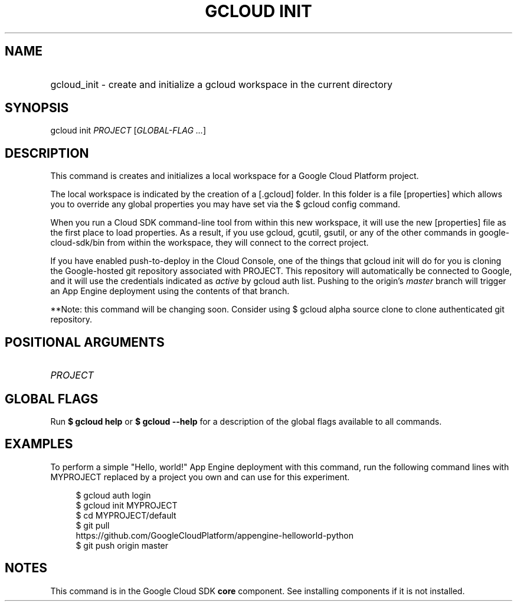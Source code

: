 .TH "GCLOUD INIT" "1" "" "" ""
.ie \n(.g .ds Aq \(aq
.el       .ds Aq '
.nh
.ad l
.SH "NAME"
.HP
gcloud_init \- create and initialize a gcloud workspace in the current directory
.SH "SYNOPSIS"
.sp
gcloud init \fIPROJECT\fR [\fIGLOBAL\-FLAG \&...\fR]
.SH "DESCRIPTION"
.sp
This command is creates and initializes a local workspace for a Google Cloud Platform project\&.
.sp
The local workspace is indicated by the creation of a [\&.gcloud] folder\&. In this folder is a file [properties] which allows you to override any global properties you may have set via the $ gcloud config command\&.
.sp
When you run a Cloud SDK command\-line tool from within this new workspace, it will use the new [properties] file as the first place to load properties\&. As a result, if you use gcloud, gcutil, gsutil, or any of the other commands in google\-cloud\-sdk/bin from within the workspace, they will connect to the correct project\&.
.sp
If you have enabled push\-to\-deploy in the Cloud Console, one of the things that gcloud init will do for you is cloning the Google\-hosted git repository associated with PROJECT\&. This repository will automatically be connected to Google, and it will use the credentials indicated as \fIactive\fR by gcloud auth list\&. Pushing to the origin\(cqs \fImaster\fR branch will trigger an App Engine deployment using the contents of that branch\&.
.sp
**Note: this command will be changing soon\&. Consider using $ gcloud alpha source clone to clone authenticated git repository\&.
.SH "POSITIONAL ARGUMENTS"
.HP
\fIPROJECT\fR
.RE
.SH "GLOBAL FLAGS"
.sp
Run \fB$ \fR\fBgcloud\fR\fB help\fR or \fB$ \fR\fBgcloud\fR\fB \-\-help\fR for a description of the global flags available to all commands\&.
.SH "EXAMPLES"
.sp
To perform a simple "Hello, world!" App Engine deployment with this command, run the following command lines with MYPROJECT replaced by a project you own and can use for this experiment\&.
.sp
.if n \{\
.RS 4
.\}
.nf
$ gcloud auth login
$ gcloud init MYPROJECT
$ cd MYPROJECT/default
$ git pull
  https://github\&.com/GoogleCloudPlatform/appengine\-helloworld\-python
$ git push origin master
.fi
.if n \{\
.RE
.\}
.SH "NOTES"
.sp
This command is in the Google Cloud SDK \fBcore\fR component\&. See installing components if it is not installed\&.
